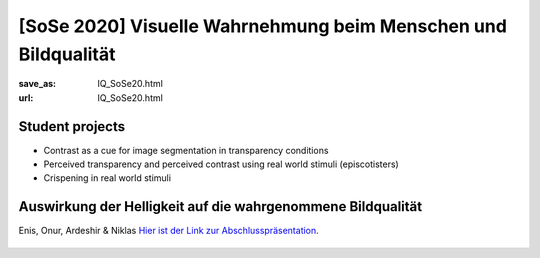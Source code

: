 [SoSe 2020] Visuelle Wahrnehmung beim Menschen und Bildqualität
***************************************************************

:save_as: IQ_SoSe20.html
:url: IQ_SoSe20.html

.. role:: highlight


.. _student_projects:

:highlight:`Student projects`
--------------------------------------------

- Contrast as a cue for image segmentation in transparency conditions

- Perceived transparency and perceived contrast using real world stimuli (episcotisters)

- Crispening in real world stimuli



.. _lightness:

Auswirkung der Helligkeit auf die wahrgenommene Bildqualität
-------------------------------------------------------------

Enis, Onur, Ardeshir & Niklas
`Hier ist der Link zur Abschlusspräsentation <files/past_courses/IQ20_onur.pdf>`_.

.. figure:: img/IQ20_onur.png
   :figwidth: 600
   :align: center
   :alt: Stimuli - RGB/BW.



